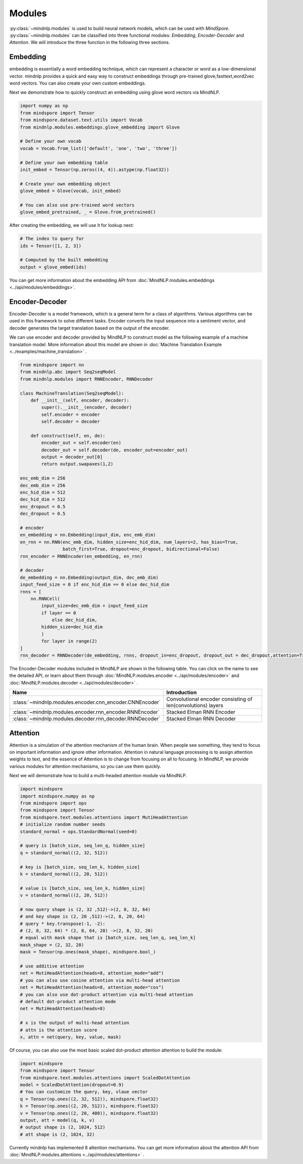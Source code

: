 Modules
===================

:py:class:`~mindnlp.modules` is used to build neural network models, which
can be used with `MindSpore`. :py:class:`~mindnlp.modules` can be classified
into three functional modules: `Embedding`, `Encoder-Decoder` and `Attention`.
We will introduce the three function in the following three sections.

Embedding
-------------------

embedding is essentially a word embedding technique,
which can represent a character or word as a low-dimensional vector.
mindnlp provides a quick and easy way to construct embeddings through
pre-trained glove,fasttext,word2vec word vectors.
You can also create your own custom embeddings.

Next we demonstrate how to quickly construct an embedding
using glove word vectors via MindNLP.

.. code:: python

    import numpy as np
    from mindspore import Tensor
    from mindspore.dataset.text.utils import Vocab
    from mindnlp.modules.embeddings.glove_embedding import Glove

    # Define your own vocab
    vocab = Vocab.from_list(['default', 'one', 'two', 'three'])

    # Define your own embedding table
    init_embed = Tensor(np.zeros((4, 4)).astype(np.float32))

    # Create your own embedding object
    glove_embed = Glove(vocab, init_embed)

    # You can also use pre-trained word vectors
    glove_embed_pretrained, _ = Glove.from_pretrained()

After creating the embedding, we will use it for lookup next:

.. code:: python

    # The index to query for
    ids = Tensor([1, 2, 3])

    # Computed by the built embedding
    output = glove_embed(ids)

You can get more information about the embedding API from
:doc:`MindNLP.modules.embeddings <../api/modules/embeddings>`.

Encoder-Decoder
-------------------

Encoder-Decoder is a model framework, which is a general term for a class of
algorithms. Various algorithms can be used in this framework to solve different
tasks. Encoder converts the input sequence into a sentiment vector, and decoder
generates the target translation based on the output of the encoder.

We can use encoder and decoder provided by MindNLP to construct model as
the following example of a machine translation model. More information
about this model are shown in
:doc:`Machine Translation Example <../examples/machine_translation>` .

.. code-block::


    from mindspore import nn
    from mindnlp.abc import Seq2seqModel
    from mindnlp.modules import RNNEncoder, RNNDecoder

    class MachineTranslation(Seq2seqModel):
        def __init__(self, encoder, decoder):
            super().__init__(encoder, decoder)
            self.encoder = encoder
            self.decoder = decoder

        def construct(self, en, de):
            encoder_out = self.encoder(en)
            decoder_out = self.decoder(de, encoder_out=encoder_out)
            output = decoder_out[0]
            return output.swapaxes(1,2)

    enc_emb_dim = 256
    dec_emb_dim = 256
    enc_hid_dim = 512
    dec_hid_dim = 512
    enc_dropout = 0.5
    dec_dropout = 0.5

    # encoder
    en_embedding = nn.Embedding(input_dim, enc_emb_dim)
    en_rnn = nn.RNN(enc_emb_dim, hidden_size=enc_hid_dim, num_layers=2, has_bias=True,
                    batch_first=True, dropout=enc_dropout, bidirectional=False)
    rnn_encoder = RNNEncoder(en_embedding, en_rnn)

    # decoder
    de_embedding = nn.Embedding(output_dim, dec_emb_dim)
    input_feed_size = 0 if enc_hid_dim == 0 else dec_hid_dim
    rnns = [
        nn.RNNCell(
            input_size=dec_emb_dim + input_feed_size
            if layer == 0
                else dec_hid_dim,
            hidden_size=dec_hid_dim
            )
            for layer in range(2)
    ]
    rnn_decoder = RNNDecoder(de_embedding, rnns, dropout_in=enc_dropout, dropout_out = dec_dropout,attention=True, encoder_output_units=enc_hid_dim)

The Encoder-Decoder modules included in MindNLP are shown in the following
table. You can click on the name to see the detailed API, or learn about
them through :doc:`MindNLP.modules.encoder <../api/modules/encoder>` and
:doc:`MindNLP.modules.decoder <../api/modules/decoder>` .

========================================================  =====================
Name                                                      Introduction
========================================================  =====================
:class:`~mindnlp.modules.encoder.cnn_encoder.CNNEncoder`  Convolutional encoder
                                                          consisting of
                                                          len(convolutions)
                                                          layers
:class:`~mindnlp.modules.encoder.rnn_encoder.RNNEncoder`  Stacked Elman RNN
                                                          Encoder
:class:`~mindnlp.modules.decoder.rnn_decoder.RNNDecoder`  Stacked Elman RNN
                                                          Decoder
========================================================  =====================

Attention
-------------------

Attention is a simulation of the attention mechanism of the human brain.
When people see something, they tend to focus on important information
and ignore other information. Attention in natural language processing
is to assign attention weights to text, and the essence of Attention is
to change from focusing on all to focusing. In MindNLP, we provide
various modules for attention mechanisms, so you can use them quickly.

Next we will demonstrate how to build a multi-headed attention
module via MindNLP.

.. code:: python

    import mindspore
    import mindspore.numpy as np
    from mindspore import ops
    from mindspore import Tensor
    from mindspore.text.modules.attentions import MutiHeadAttention
    # initialize random number seeds
    standard_normal = ops.StandardNormal(seed=0)

    # query is [batch_size, seq_len_q, hidden_size]
    q = standard_normal((2, 32, 512))

    # key is [batch_size, seq_len_k, hidden_size]
    k = standard_normal((2, 20, 512))

    # value is [batch_size, seq_len_k, hidden_size]
    v = standard_normal((2, 20, 512))

    # now query shape is (2, 32 ,512)->(2, 8, 32, 64)
    # and key shape is (2, 20 ,512)->(2, 8, 20, 64)
    # query * key.transpose(-1, -2):
    # (2, 8, 32, 64) * (2, 8, 64, 20) ->(2, 8, 32, 20)
    # equal with mask shape that is [batch_size, seq_len_q, seq_len_k]
    mask_shape = (2, 32, 20)
    mask = Tensor(np.ones(mask_shape), mindspore.bool_)

    # use additive attention
    net = MutiHeadAttention(heads=8, attention_mode="add")
    # you can also use cosine attention via multi-head attention
    net = MutiHeadAttention(heads=8, attention_mode="cos")
    # you can also use dot-product attention via multi-head attention
    # default dot-product attention mode
    net = MutiHeadAttention(heads=8)

    # x is the output of multi-head attention
    # attn is the attention score
    x, attn = net(query, key, value, mask)


Of course, you can also use the most basic scaled dot-product attention
attention to build the module:

.. code:: python

    import mindspore
    from mindspore import Tensor
    from mindspore.text.modules.attentions import ScaledDotAttention
    model = ScaledDotAttention(dropout=0.9)
    # You can customize the query, key, vlaue vector
    q = Tensor(np.ones((2, 32, 512)), mindspore.float32)
    k = Tensor(np.ones((2, 20, 512)), mindspore.float32)
    v = Tensor(np.ones((2, 20, 400)), mindspore.float32)
    output, att = model(q, k, v)
    # output shape is (2, 1024, 512)
    # att shape is (2, 1024, 32)

Currently mindnlp has implemented 8 attention mechanisms.
You can get more information about the attention API from
:doc:`MindNLP.modules.attentions <../api/modules/attentions>` .

